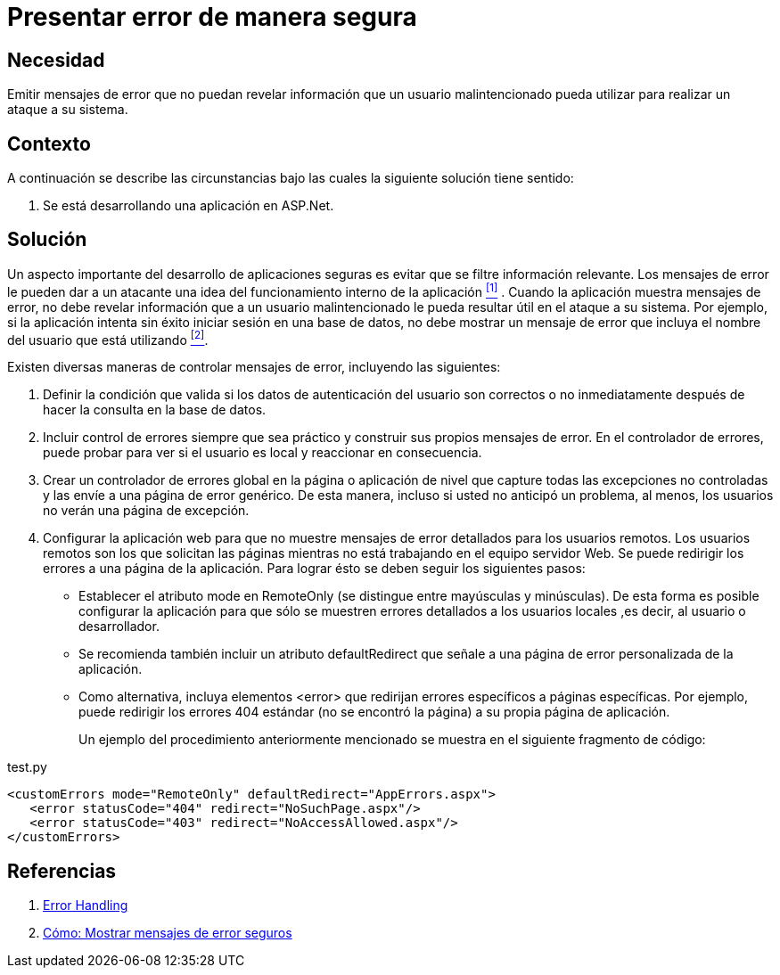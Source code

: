 :slug: products/defends/aspnet/presentar-error-seguro/
:category: aspnet
:description: Nuestros ethical hackers explican como evitar vulnerabilidades de seguridad mediante la programacion segura en ASPNET al presentar mensajes de error seguros. Un atacante puede utilizar los mensajes de error para conocer la infraestructura de la aplicación y planear la forma de vulnerarla.
:keywords: ASPNET, Seguridad, Mensaje, Error, Personalizado, Buenas Prácticas.
:defends: yes

= Presentar error de manera segura

== Necesidad

Emitir mensajes de error
que no puedan revelar información
que un usuario malintencionado pueda utilizar
para realizar un ataque a su sistema.

== Contexto

A continuación se describe las circunstancias
bajo las cuales la siguiente solución tiene sentido:

. Se está desarrollando una aplicación en +ASP.Net+.

== Solución

Un aspecto importante del desarrollo de aplicaciones seguras
es evitar que se filtre información relevante.
Los mensajes de error le pueden dar a un atacante
una idea del funcionamiento interno de la aplicación <<r1, ^[1]^>> .
Cuando la aplicación muestra mensajes de error,
no debe revelar información que a un usuario malintencionado
le pueda resultar útil en el ataque a su sistema.
Por ejemplo, si la aplicación intenta sin éxito
iniciar sesión en una base de datos,
no debe mostrar un mensaje de error
que incluya el nombre del usuario que está utilizando <<r2, ^[2]^>>.

Existen diversas maneras de controlar mensajes de error,
incluyendo las siguientes:

. Definir la condición que valida
si los datos de autenticación del usuario son correctos o no
inmediatamente después de hacer la consulta en la base de datos.

. Incluir control de errores
siempre que sea práctico
y construir sus propios mensajes de error.
En el controlador de errores,
puede probar para ver si el usuario es local
y reaccionar en consecuencia.

. Crear un controlador de errores global
en la página o aplicación de nivel
que capture todas las excepciones no controladas
y las envíe a una página de error genérico.
De esta manera, incluso si usted no anticipó un problema,
al menos, los usuarios no verán una página de excepción.

. Configurar la aplicación web
para que no muestre mensajes de error detallados
para los usuarios remotos.
Los usuarios remotos son los que solicitan las páginas
mientras no está trabajando en el equipo servidor Web.
Se puede redirigir los errores a una página de la aplicación.
Para lograr ésto se deben seguir los siguientes pasos:
+
* Establecer el atributo +mode+ en +RemoteOnly+
(se distingue entre mayúsculas y minúsculas).
De esta forma es posible configurar la aplicación
para que sólo se muestren errores detallados
a los usuarios locales ,es decir, al usuario o desarrollador.

* Se recomienda también incluir un atributo +defaultRedirect+
que señale a una página de error personalizada de la aplicación.

* Como alternativa, incluya elementos +<error>+
que redirijan errores específicos a páginas específicas.
Por ejemplo, puede redirigir los errores 404 estándar
(no se encontró la página) a su propia página de aplicación.
+
Un ejemplo del procedimiento anteriormente mencionado
se muestra en el siguiente fragmento de código:

.test.py
[source, xml, linenums]
----
<customErrors mode="RemoteOnly" defaultRedirect="AppErrors.aspx">
   <error statusCode="404" redirect="NoSuchPage.aspx"/>
   <error statusCode="403" redirect="NoAccessAllowed.aspx"/>
</customErrors>
----

== Referencias

. [[r1]] link:https://www.owasp.org/index.php/Error_Handling[Error Handling]
. [[r2]] link:https://msdn.microsoft.com/es-es/library/994a1482(v=vs.100).aspx[Cómo: Mostrar mensajes de error seguros]
